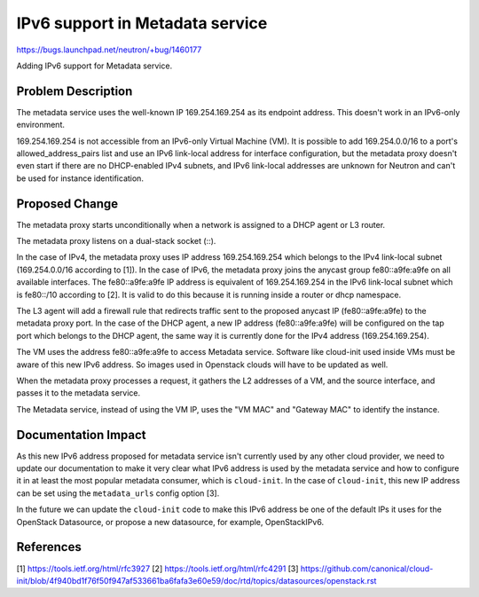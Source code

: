 ..
 This work is licensed under a Creative Commons Attribution 3.0 Unported
 License.

 http://creativecommons.org/licenses/by/3.0/legalcode

================================
IPv6 support in Metadata service
================================

https://bugs.launchpad.net/neutron/+bug/1460177

Adding IPv6 support for Metadata service.

Problem Description
===================

The metadata service uses the well-known IP 169.254.169.254 as its endpoint
address. This doesn't work in an IPv6-only environment.

169.254.169.254 is not accessible from an IPv6-only Virtual Machine (VM).
It is possible to add 169.254.0.0/16 to a port's allowed_address_pairs list
and use an IPv6 link-local address for interface configuration, but the
metadata proxy doesn't even start if there are no DHCP-enabled IPv4 subnets,
and IPv6 link-local addresses are unknown for Neutron and can't be used for
instance identification.

Proposed Change
===============

The metadata proxy starts unconditionally when a network is assigned to a DHCP
agent or L3 router.

The metadata proxy listens on a dual-stack socket (::).

In the case of IPv4, the metadata proxy uses IP address 169.254.169.254 which
belongs to the IPv4 link-local subnet (169.254.0.0/16 according to [1]).
In the case of IPv6, the metadata proxy joins the anycast group fe80::a9fe:a9fe
on all available interfaces.
The fe80::a9fe:a9fe IP address is equivalent of 169.254.169.254 in the IPv6
link-local subnet which is fe80::/10 according to [2].
It is valid to do this because it is running inside a router or dhcp namespace.

The L3 agent will add a firewall rule that redirects traffic sent to
the proposed anycast IP (fe80::a9fe:a9fe) to the metadata proxy port.
In the case of the DHCP agent, a new IP address (fe80::a9fe:a9fe) will be
configured on the tap port which belongs to the DHCP agent, the same way it is
currently done for the IPv4 address (169.254.169.254).

The VM uses the address fe80::a9fe:a9fe to access Metadata service. Software
like cloud-init used inside VMs must be aware of this new IPv6 address. So
images used in Openstack clouds will have to be updated as well.

When the metadata proxy processes a request, it gathers the L2 addresses of a
VM, and the source interface, and passes it to the metadata service.

The Metadata service, instead of using the VM IP, uses the "VM MAC" and
"Gateway MAC" to identify the instance.

Documentation Impact
====================

As this new IPv6 address proposed for metadata service isn't currently used by
any other cloud provider, we need to update our documentation to make it very
clear what IPv6 address is used by the metadata service and how to configure
it in at least the most popular metadata consumer, which is ``cloud-init``.
In the case of ``cloud-init``, this new IP address can be set using the
``metadata_urls`` config option [3].

In the future we can update the ``cloud-init`` code to make this IPv6 address
be one of the default IPs it uses for the OpenStack Datasource, or propose a
new datasource, for example, OpenStackIPv6.

References
==========

[1] https://tools.ietf.org/html/rfc3927
[2] https://tools.ietf.org/html/rfc4291
[3] https://github.com/canonical/cloud-init/blob/4f940bd1f76f50f947af533661ba6fafa3e60e59/doc/rtd/topics/datasources/openstack.rst
